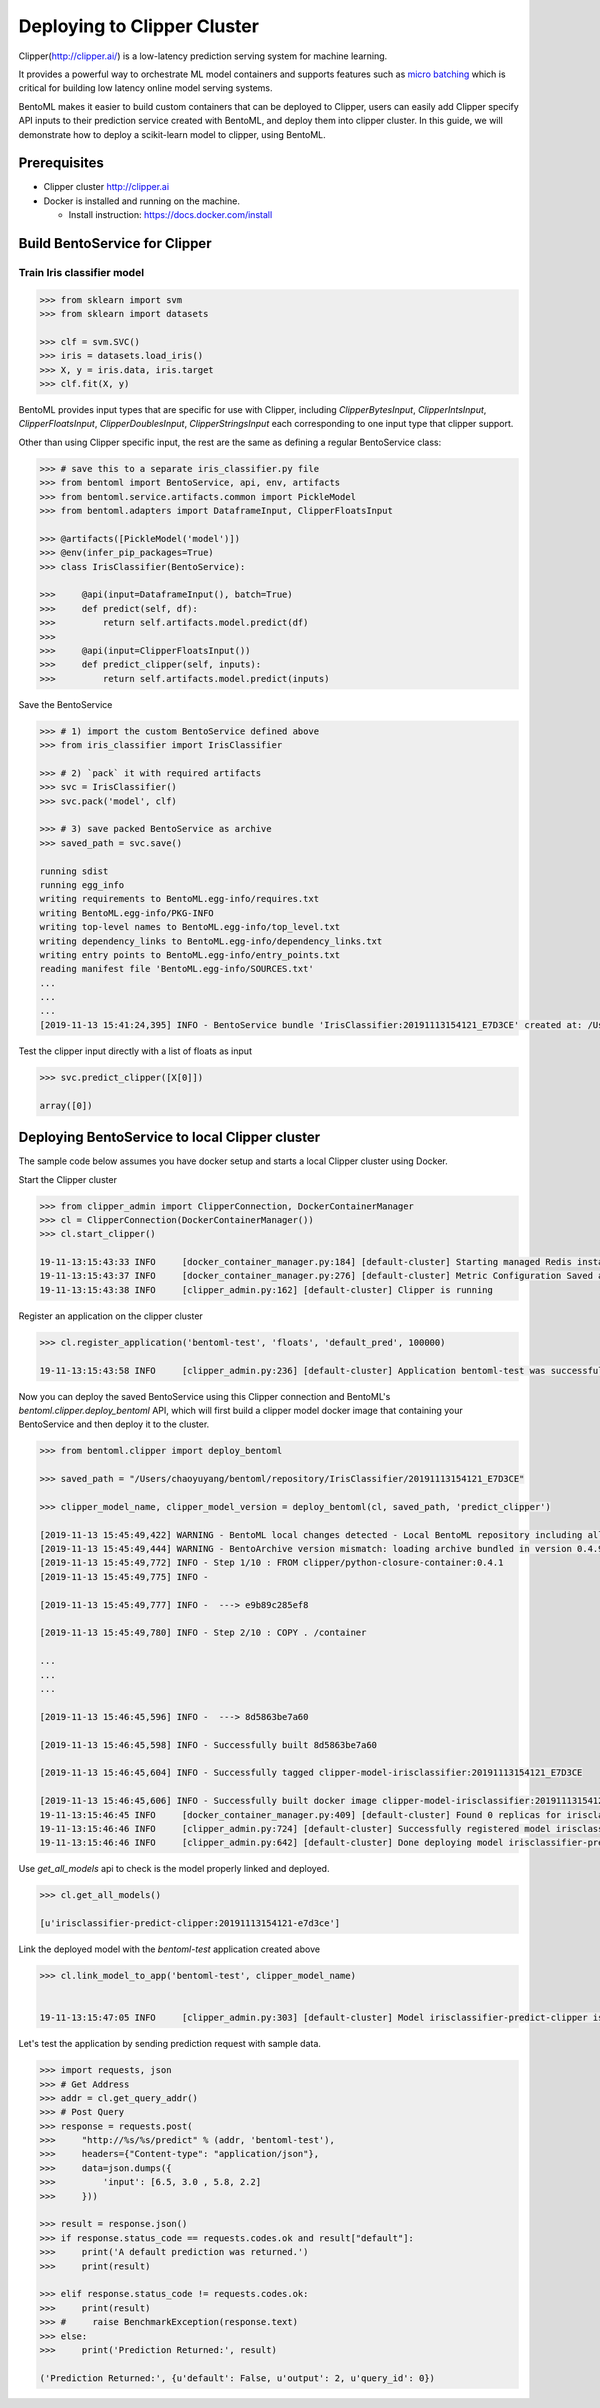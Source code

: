 Deploying to Clipper Cluster
============================

Clipper(http://clipper.ai/) is a low-latency prediction serving system for machine learning.

It provides a powerful way to orchestrate ML model containers and supports features such as `micro batching`_ which is
critical for building low latency online model serving systems.

BentoML makes it easier to build custom containers that can be deployed to Clipper, users can easily add Clipper
specify API inputs to their prediction service created with BentoML, and deploy them into clipper cluster.
In this guide, we will demonstrate how to deploy a scikit-learn model to clipper, using BentoML.

.. _micro batching: https://www.usenix.org/system/files/conference/nsdi17/nsdi17-crankshaw.pdf

Prerequisites
-------------

* Clipper cluster http://clipper.ai

* Docker is installed and running on the machine.

  * Install instruction: https://docs.docker.com/install


Build BentoService for Clipper
------------------------------

===========================
Train Iris classifier model
===========================

.. code-block:: python

    >>> from sklearn import svm
    >>> from sklearn import datasets

    >>> clf = svm.SVC()
    >>> iris = datasets.load_iris()
    >>> X, y = iris.data, iris.target
    >>> clf.fit(X, y)


BentoML provides input types that are specific for use with Clipper, including `ClipperBytesInput`,
`ClipperIntsInput`, `ClipperFloatsInput`, `ClipperDoublesInput`, `ClipperStringsInput` each
corresponding to one input type that clipper support.

Other than using Clipper specific input, the rest are the same as defining a regular BentoService class:

.. code-block:: python

    >>> # save this to a separate iris_classifier.py file
    >>> from bentoml import BentoService, api, env, artifacts
    >>> from bentoml.service.artifacts.common import PickleModel
    >>> from bentoml.adapters import DataframeInput, ClipperFloatsInput

    >>> @artifacts([PickleModel('model')])
    >>> @env(infer_pip_packages=True)
    >>> class IrisClassifier(BentoService):

    >>>     @api(input=DataframeInput(), batch=True)
    >>>     def predict(self, df):
    >>>         return self.artifacts.model.predict(df)
    >>>
    >>>     @api(input=ClipperFloatsInput())
    >>>     def predict_clipper(self, inputs):
    >>>         return self.artifacts.model.predict(inputs)


Save the BentoService

.. code-block:: python

    >>> # 1) import the custom BentoService defined above
    >>> from iris_classifier import IrisClassifier

    >>> # 2) `pack` it with required artifacts
    >>> svc = IrisClassifier()
    >>> svc.pack('model', clf)

    >>> # 3) save packed BentoService as archive
    >>> saved_path = svc.save()

    running sdist
    running egg_info
    writing requirements to BentoML.egg-info/requires.txt
    writing BentoML.egg-info/PKG-INFO
    writing top-level names to BentoML.egg-info/top_level.txt
    writing dependency_links to BentoML.egg-info/dependency_links.txt
    writing entry points to BentoML.egg-info/entry_points.txt
    reading manifest file 'BentoML.egg-info/SOURCES.txt'
    ...
    ...
    ...
    [2019-11-13 15:41:24,395] INFO - BentoService bundle 'IrisClassifier:20191113154121_E7D3CE' created at: /Users/chaoyuyang/bentoml/repository/IrisClassifier/20191113154121_E7D3CE


Test the clipper input directly with a list of floats as input

.. code-block:: python

    >>> svc.predict_clipper([X[0]])

    array([0])


Deploying BentoService to local Clipper cluster
-----------------------------------------------

The sample code below assumes you have docker setup and starts a local Clipper cluster using Docker.


Start the Clipper cluster

.. code-block:: python

    >>> from clipper_admin import ClipperConnection, DockerContainerManager
    >>> cl = ClipperConnection(DockerContainerManager())
    >>> cl.start_clipper()

    19-11-13:15:43:33 INFO     [docker_container_manager.py:184] [default-cluster] Starting managed Redis instance in Docker
    19-11-13:15:43:37 INFO     [docker_container_manager.py:276] [default-cluster] Metric Configuration Saved at /private/var/folders/ns/vc9qhmqx5dx_9fws7d869lqh0000gn/T/tmp_V3qv1.yml
    19-11-13:15:43:38 INFO     [clipper_admin.py:162] [default-cluster] Clipper is running


Register an application on the clipper cluster

.. code-block:: python

    >>> cl.register_application('bentoml-test', 'floats', 'default_pred', 100000)

    19-11-13:15:43:58 INFO     [clipper_admin.py:236] [default-cluster] Application bentoml-test was successfully registered


Now you can deploy the saved BentoService using this Clipper connection and BentoML's `bentoml.clipper.deploy_bentoml` API,
which will first build a clipper model docker image that containing your BentoService and then deploy it to the cluster.

.. code-block:: python

    >>> from bentoml.clipper import deploy_bentoml

    >>> saved_path = "/Users/chaoyuyang/bentoml/repository/IrisClassifier/20191113154121_E7D3CE"

    >>> clipper_model_name, clipper_model_version = deploy_bentoml(cl, saved_path, 'predict_clipper')

    [2019-11-13 15:45:49,422] WARNING - BentoML local changes detected - Local BentoML repository including all code changes will be bundled together with the BentoService archive. When used with docker, the base docker image will be default to same version as last PyPI release at version: 0.4.9. You can also force bentoml to use a specific version for deploying your BentoService archive, by setting the config 'core/bentoml_deploy_version' to a pinned version or your custom BentoML on github, e.g.:'bentoml_deploy_version = git+https://github.com/{username}/bentoml.git@{branch}'
    [2019-11-13 15:45:49,444] WARNING - BentoArchive version mismatch: loading archive bundled in version 0.4.9,  but loading from version 0.4.9+7.g429b9ec.dirty
    [2019-11-13 15:45:49,772] INFO - Step 1/10 : FROM clipper/python-closure-container:0.4.1
    [2019-11-13 15:45:49,775] INFO -

    [2019-11-13 15:45:49,777] INFO -  ---> e9b89c285ef8

    [2019-11-13 15:45:49,780] INFO - Step 2/10 : COPY . /container

    ...
    ...
    ...

    [2019-11-13 15:46:45,596] INFO -  ---> 8d5863be7a60

    [2019-11-13 15:46:45,598] INFO - Successfully built 8d5863be7a60

    [2019-11-13 15:46:45,604] INFO - Successfully tagged clipper-model-irisclassifier:20191113154121_E7D3CE

    [2019-11-13 15:46:45,606] INFO - Successfully built docker image clipper-model-irisclassifier:20191113154121_E7D3CE for Clipper deployment
    19-11-13:15:46:45 INFO     [docker_container_manager.py:409] [default-cluster] Found 0 replicas for irisclassifier-predict-clipper:20191113154121-e7d3ce. Adding 1
    19-11-13:15:46:46 INFO     [clipper_admin.py:724] [default-cluster] Successfully registered model irisclassifier-predict-clipper:20191113154121-e7d3ce
    19-11-13:15:46:46 INFO     [clipper_admin.py:642] [default-cluster] Done deploying model irisclassifier-predict-clipper:20191113154121-e7d3ce.


Use `get_all_models` api to check is the model properly linked and deployed.

.. code-block:: python

    >>> cl.get_all_models()

    [u'irisclassifier-predict-clipper:20191113154121-e7d3ce']

Link the deployed model with the `bentoml-test` application created above

.. code-block:: python

    >>> cl.link_model_to_app('bentoml-test', clipper_model_name)


    19-11-13:15:47:05 INFO     [clipper_admin.py:303] [default-cluster] Model irisclassifier-predict-clipper is now linked to application bentoml-test


Let's test the application by sending prediction request with sample data.

.. code-block:: python

    >>> import requests, json
    >>> # Get Address
    >>> addr = cl.get_query_addr()
    >>> # Post Query
    >>> response = requests.post(
    >>>     "http://%s/%s/predict" % (addr, 'bentoml-test'),
    >>>     headers={"Content-type": "application/json"},
    >>>     data=json.dumps({
    >>>         'input': [6.5, 3.0 , 5.8, 2.2]
    >>>     }))

    >>> result = response.json()
    >>> if response.status_code == requests.codes.ok and result["default"]:
    >>>     print('A default prediction was returned.')
    >>>     print(result)

    >>> elif response.status_code != requests.codes.ok:
    >>>     print(result)
    >>> #     raise BenchmarkException(response.text)
    >>> else:
    >>>     print('Prediction Returned:', result)

    ('Prediction Returned:', {u'default': False, u'output': 2, u'query_id': 0})